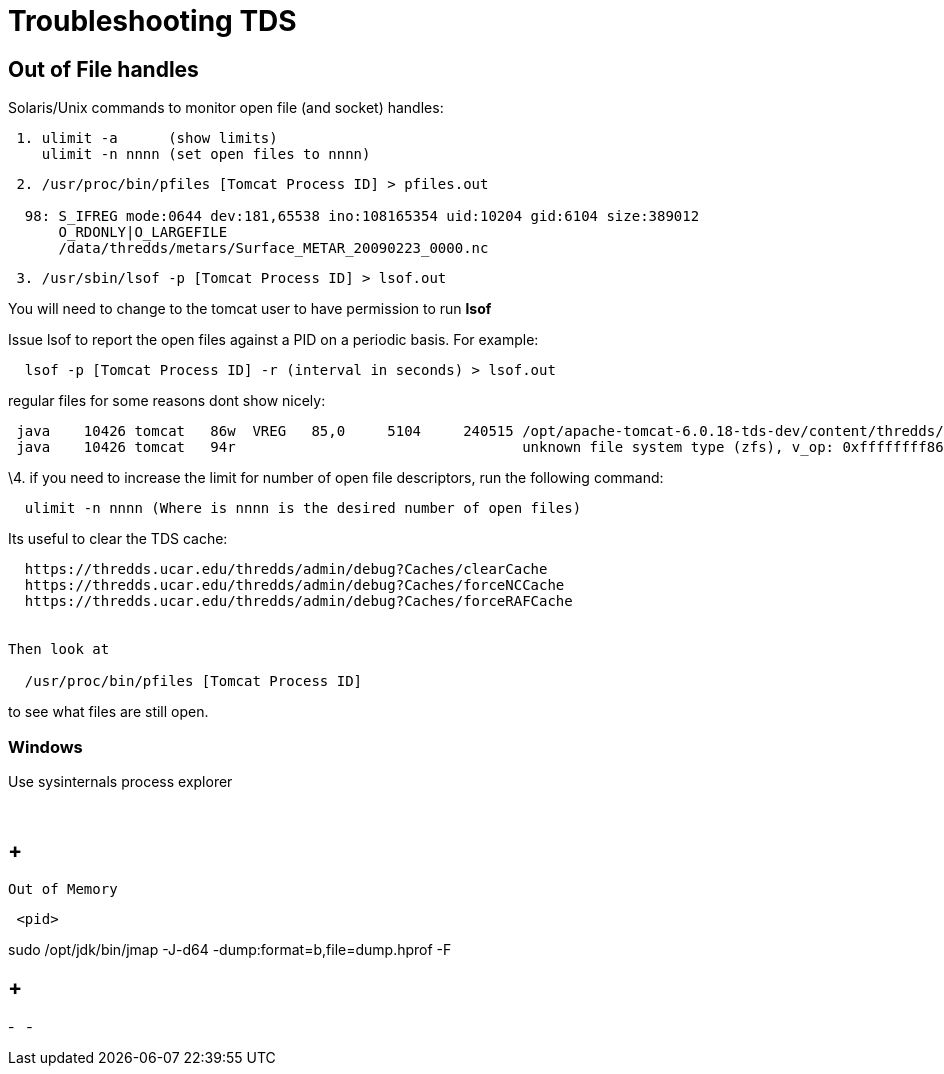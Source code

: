 :source-highlighter: coderay
[[threddsDocs]]

= Troubleshooting TDS

== Out of File handles

Solaris/Unix commands to monitor open file (and socket) handles:

-------------------------------------------
 1. ulimit -a      (show limits)
    ulimit -n nnnn (set open files to nnnn)
-------------------------------------------

----------------------------------------------------------------------------------
 2. /usr/proc/bin/pfiles [Tomcat Process ID] > pfiles.out

  98: S_IFREG mode:0644 dev:181,65538 ino:108165354 uid:10204 gid:6104 size:389012
      O_RDONLY|O_LARGEFILE
      /data/thredds/metars/Surface_METAR_20090223_0000.nc
----------------------------------------------------------------------------------

-----------------------------------------------------
 3. /usr/sbin/lsof -p [Tomcat Process ID] > lsof.out
-----------------------------------------------------

You will need to change to the tomcat user to have permission to run
*lsof*

Issue lsof to report the open files against a PID on a periodic basis.
For example:

-----------------------------------------------------------------
  lsof -p [Tomcat Process ID] -r (interval in seconds) > lsof.out
-----------------------------------------------------------------

regular files for some reasons dont show nicely: +

--------------------------------------------------------------------------------------------------------------------------------------
 java    10426 tomcat   86w  VREG   85,0     5104     240515 /opt/apache-tomcat-6.0.18-tds-dev/content/thredds/logs/threddsServlet.log
 java    10426 tomcat   94r                                  unknown file system type (zfs), v_op: 0xffffffff86cd7380
--------------------------------------------------------------------------------------------------------------------------------------

\4. if you need to increase the limit for number of open file
descriptors, run the following command:

--------------------------------------------------------------------
  ulimit -n nnnn (Where is nnnn is the desired number of open files)
--------------------------------------------------------------------

Its useful to clear the TDS cache:

---------------------------------------------------------------------------
  https://thredds.ucar.edu/thredds/admin/debug?Caches/clearCache
  https://thredds.ucar.edu/thredds/admin/debug?Caches/forceNCCache
  https://thredds.ucar.edu/thredds/admin/debug?Caches/forceRAFCache


Then look at

  /usr/proc/bin/pfiles [Tomcat Process ID]
---------------------------------------------------------------------------

to see what files are still open.

=== Windows

Use sysinternals process explorer

 

==  +
 Out of Memory

------
 <pid>
------

sudo /opt/jdk/bin/jmap -J-d64 -dump:format=b,file=dump.hprof -F

==  +

-
 
-
